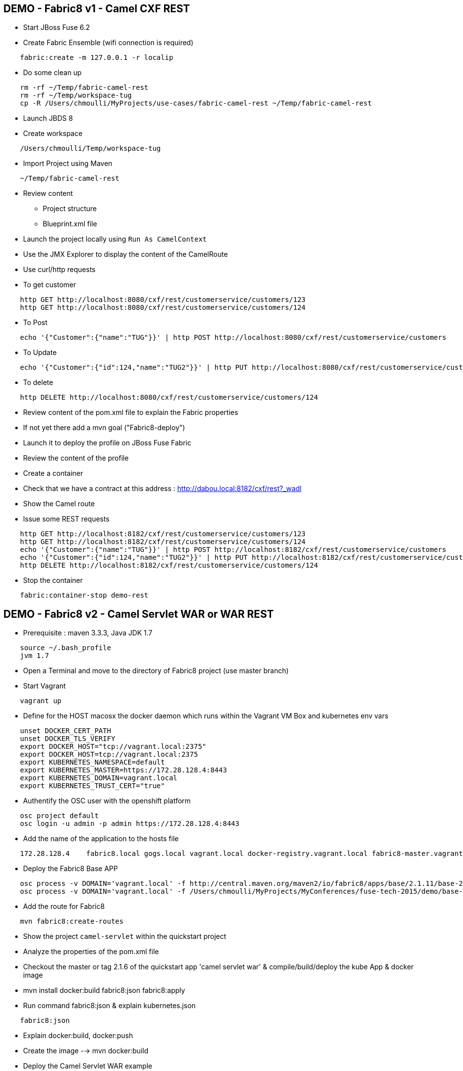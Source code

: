 == DEMO - Fabric8 v1 - Camel CXF REST 

* Start JBoss Fuse 6.2
* Create Fabric Ensemble (wifi connection is required)

```
    fabric:create -m 127.0.0.1 -r localip
```

* Do some clean up
```
    rm -rf ~/Temp/fabric-camel-rest
    rm -rf ~/Temp/workspace-tug
    cp -R /Users/chmoulli/MyProjects/use-cases/fabric-camel-rest ~/Temp/fabric-camel-rest
```

* Launch JBDS 8
* Create workspace

```
    /Users/chmoulli/Temp/workspace-tug
```

* Import Project using Maven

```
    ~/Temp/fabric-camel-rest
``` 

* Review content

  - Project structure
  - Blueprint.xml file

* Launch the project locally using `Run As CamelContext`

* Use the JMX Explorer to display the content of the CamelRoute

* Use curl/http requests

* To get customer
```
    http GET http://localhost:8080/cxf/rest/customerservice/customers/123
    http GET http://localhost:8080/cxf/rest/customerservice/customers/124
```
* To Post
```
    echo '{"Customer":{"name":"TUG"}}' | http POST http://localhost:8080/cxf/rest/customerservice/customers
```
* To Update
```
    echo '{"Customer":{"id":124,"name":"TUG2"}}' | http PUT http://localhost:8080/cxf/rest/customerservice/customers
```
* To delete
```
    http DELETE http://localhost:8080/cxf/rest/customerservice/customers/124
```
* Review content of the pom.xml file to explain the Fabric properties

* If not yet there add a mvn goal ("Fabric8-deploy")

* Launch it to deploy the profile on JBoss Fuse Fabric

* Review the content of the profile

* Create a container

* Check that we have a contract at this address : http://dabou.local:8182/cxf/rest?_wadl

* Show the Camel route

* Issue some REST requests

```
    http GET http://localhost:8182/cxf/rest/customerservice/customers/123
    http GET http://localhost:8182/cxf/rest/customerservice/customers/124
    echo '{"Customer":{"name":"TUG"}}' | http POST http://localhost:8182/cxf/rest/customerservice/customers
    echo '{"Customer":{"id":124,"name":"TUG2"}}' | http PUT http://localhost:8182/cxf/rest/customerservice/customers
    http DELETE http://localhost:8182/cxf/rest/customerservice/customers/124
```

* Stop the container
```
    fabric:container-stop demo-rest
```

== DEMO - Fabric8 v2 - Camel Servlet WAR or WAR REST

* Prerequisite : maven 3.3.3, Java JDK 1.7
```
    source ~/.bash_profile
    jvm 1.7
```
* Open a Terminal and move to the directory of Fabric8 project (use master branch)
* Start Vagrant
```
    vagrant up
```
* Define for the HOST macosx the docker daemon which runs within the Vagrant VM Box and kubernetes env vars
```
    unset DOCKER_CERT_PATH
    unset DOCKER_TLS_VERIFY
    export DOCKER_HOST="tcp://vagrant.local:2375"
    export DOCKER_HOST=tcp://vagrant.local:2375
    export KUBERNETES_NAMESPACE=default
    export KUBERNETES_MASTER=https://172.28.128.4:8443
    export KUBERNETES_DOMAIN=vagrant.local
    export KUBERNETES_TRUST_CERT="true"
```
* Authentify the OSC user with the openshift platform
```
    osc project default
    osc login -u admin -p admin https://172.28.128.4:8443  
```
* Add the name of the application to the hosts file 
```
    172.28.128.4    fabric8.local gogs.local vagrant.local docker-registry.vagrant.local fabric8-master.vagrant.local fabric8.vagrant.local gogs.vagrant.local gogs.fabric8.vagrant.local gogs-http.vagrant.local jenkins.vagrant.local kibana.vagrant.local nexus.vagrant.local router.vagrant.local gerrit-ssh.vagrant.local gerrit-http.vagrant.local gerrit.vagrant.local sonarqube.vagrant.local letschat.vagrant.local orion.vagrant.local taiga.vagrant.local quickstart-camelservlet.vagrant.local quickstart-rest.vagrant.local
```
* Deploy the Fabric8 Base APP
```
    osc process -v DOMAIN='vagrant.local' -f http://central.maven.org/maven2/io/fabric8/apps/base/2.1.11/base-2.1.11-kubernetes.json | osc create -f - 
    osc process -v DOMAIN='vagrant.local' -f /Users/chmoulli/MyProjects/MyConferences/fuse-tech-2015/demo/base-2.1.11-kubernetes.json | osc create -f - 
```
* Add the route for Fabric8
```
    mvn fabric8:create-routes  
```
* Show the project `camel-servlet` within the quickstart project
* Analyze the properties of the pom.xml file

* Checkout the master or tag 2.1.6 of the quickstart app 'camel servlet war' & compile/build/deploy the kube App & docker image

*  mvn install docker:build fabric8:json fabric8:apply 

* Run command fabric8:json & explain kubernetes.json 
```
    fabric8:json
```
* Explain docker:build, docker:push

* Create the image --> mvn docker:build    

* Deploy the Camel Servlet WAR example
```
    mvn fabric8:apply
```
*  The application Camel Web Servlet is accessible : http://quickstart-camelservlet.vagrant.local/

== To replay

* Delete pods, services & replica

```
    osc get pods -l provider=fabric8
    osc get rc -l provider=fabric8
    osc get svc -l provider=fabric8
    osc get oauthclients | grep fabric8
    
    osc delete rc -l provider=fabric8
    osc delete pods -l provider=fabric8
    osc delete svc -l provider=fabric8
    osc delete oauthclients fabric8
```

* Delete PODS using Fabric8 plugin

```
    mvn install docker:build fabric8:delete-pods
```

For more see http://fabric8.io/guide/mavenFabric8DeletePods.html
